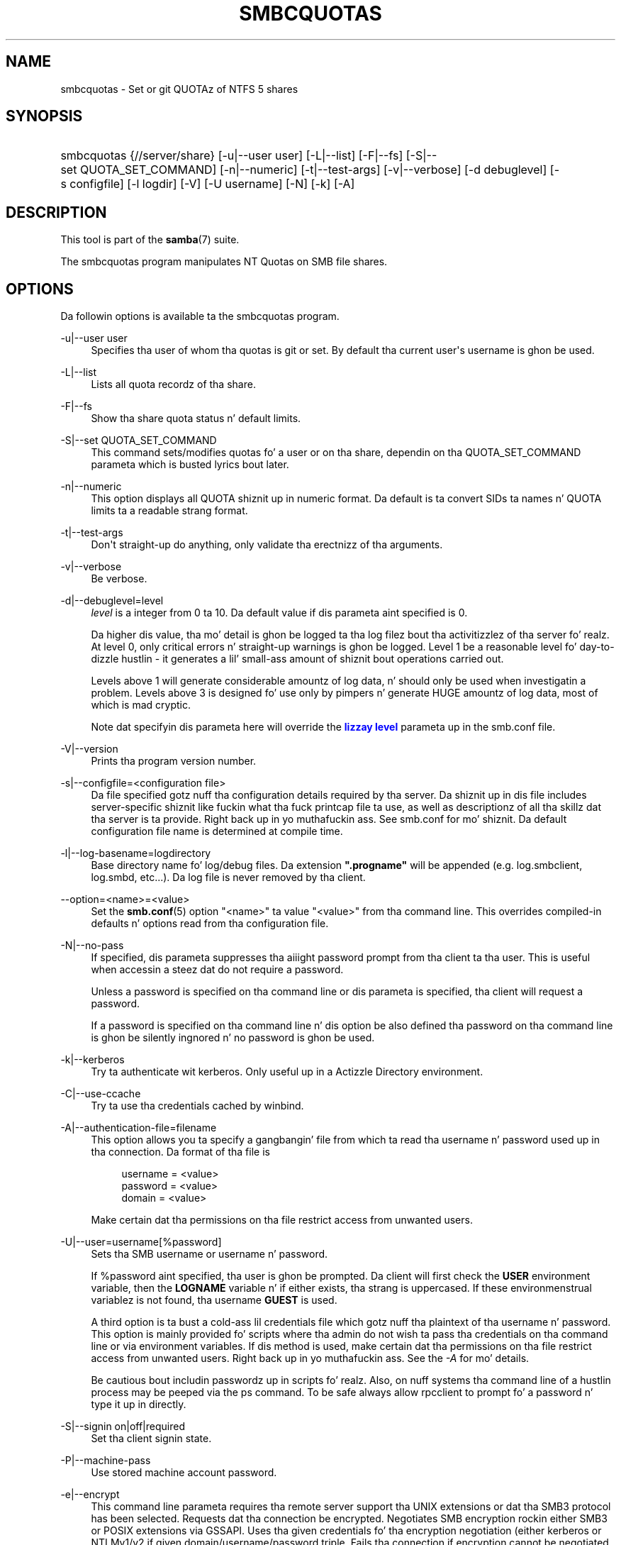 '\" t
.\"     Title: smbcquotas
.\"    Author: [see tha "AUTHOR" section]
.\" Generator: DocBook XSL Stylesheets v1.78.1 <http://docbook.sf.net/>
.\"      Date: 12/11/2014
.\"    Manual: User Commands
.\"    Source: Samba 4.0
.\"  Language: Gangsta
.\"
.TH "SMBCQUOTAS" "1" "12/11/2014" "Samba 4\&.0" "User Commands"
.\" -----------------------------------------------------------------
.\" * Define some portabilitizzle stuff
.\" -----------------------------------------------------------------
.\" ~~~~~~~~~~~~~~~~~~~~~~~~~~~~~~~~~~~~~~~~~~~~~~~~~~~~~~~~~~~~~~~~~
.\" http://bugs.debian.org/507673
.\" http://lists.gnu.org/archive/html/groff/2009-02/msg00013.html
.\" ~~~~~~~~~~~~~~~~~~~~~~~~~~~~~~~~~~~~~~~~~~~~~~~~~~~~~~~~~~~~~~~~~
.ie \n(.g .ds Aq \(aq
.el       .ds Aq '
.\" -----------------------------------------------------------------
.\" * set default formatting
.\" -----------------------------------------------------------------
.\" disable hyphenation
.nh
.\" disable justification (adjust text ta left margin only)
.ad l
.\" -----------------------------------------------------------------
.\" * MAIN CONTENT STARTS HERE *
.\" -----------------------------------------------------------------
.SH "NAME"
smbcquotas \- Set or git QUOTAz of NTFS 5 shares
.SH "SYNOPSIS"
.HP \w'\ 'u
smbcquotas {//server/share} [\-u|\-\-user\ user] [\-L|\-\-list] [\-F|\-\-fs] [\-S|\-\-set\ QUOTA_SET_COMMAND] [\-n|\-\-numeric] [\-t|\-\-test\-args] [\-v|\-\-verbose] [\-d\ debuglevel] [\-s\ configfile] [\-l\ logdir] [\-V] [\-U\ username] [\-N] [\-k] [\-A]
.SH "DESCRIPTION"
.PP
This tool is part of the
\fBsamba\fR(7)
suite\&.
.PP
The
smbcquotas
program manipulates NT Quotas on SMB file shares\&.
.SH "OPTIONS"
.PP
Da followin options is available ta the
smbcquotas
program\&.
.PP
\-u|\-\-user user
.RS 4
Specifies tha user of whom tha quotas is git or set\&. By default tha current user\*(Aqs username is ghon be used\&.
.RE
.PP
\-L|\-\-list
.RS 4
Lists all quota recordz of tha share\&.
.RE
.PP
\-F|\-\-fs
.RS 4
Show tha share quota status n' default limits\&.
.RE
.PP
\-S|\-\-set QUOTA_SET_COMMAND
.RS 4
This command sets/modifies quotas fo' a user or on tha share, dependin on tha QUOTA_SET_COMMAND parameta which is busted lyrics bout later\&.
.RE
.PP
\-n|\-\-numeric
.RS 4
This option displays all QUOTA shiznit up in numeric format\&. Da default is ta convert SIDs ta names n' QUOTA limits ta a readable strang format\&.
.RE
.PP
\-t|\-\-test\-args
.RS 4
Don\*(Aqt straight-up do anything, only validate tha erectnizz of tha arguments\&.
.RE
.PP
\-v|\-\-verbose
.RS 4
Be verbose\&.
.RE
.PP
\-d|\-\-debuglevel=level
.RS 4
\fIlevel\fR
is a integer from 0 ta 10\&. Da default value if dis parameta aint specified is 0\&.
.sp
Da higher dis value, tha mo' detail is ghon be logged ta tha log filez bout tha activitizzlez of tha server\& fo' realz. At level 0, only critical errors n' straight-up warnings is ghon be logged\&. Level 1 be a reasonable level fo' day\-to\-dizzle hustlin \- it generates a lil' small-ass amount of shiznit bout operations carried out\&.
.sp
Levels above 1 will generate considerable amountz of log data, n' should only be used when investigatin a problem\&. Levels above 3 is designed fo' use only by pimpers n' generate HUGE amountz of log data, most of which is mad cryptic\&.
.sp
Note dat specifyin dis parameta here will override the
\m[blue]\fBlizzay level\fR\m[]
parameta up in the
smb\&.conf
file\&.
.RE
.PP
\-V|\-\-version
.RS 4
Prints tha program version number\&.
.RE
.PP
\-s|\-\-configfile=<configuration file>
.RS 4
Da file specified gotz nuff tha configuration details required by tha server\&. Da shiznit up in dis file includes server\-specific shiznit like fuckin what tha fuck printcap file ta use, as well as descriptionz of all tha skillz dat tha server is ta provide\&. Right back up in yo muthafuckin ass. See
smb\&.conf
for mo' shiznit\&. Da default configuration file name is determined at compile time\&.
.RE
.PP
\-l|\-\-log\-basename=logdirectory
.RS 4
Base directory name fo' log/debug files\&. Da extension
\fB"\&.progname"\fR
will be appended (e\&.g\&. log\&.smbclient, log\&.smbd, etc\&.\&.\&.)\&. Da log file is never removed by tha client\&.
.RE
.PP
\-\-option=<name>=<value>
.RS 4
Set the
\fBsmb.conf\fR(5)
option "<name>" ta value "<value>" from tha command line\&. This overrides compiled\-in defaults n' options read from tha configuration file\&.
.RE
.PP
\-N|\-\-no\-pass
.RS 4
If specified, dis parameta suppresses tha aiiight password prompt from tha client ta tha user\&. This is useful when accessin a steez dat do not require a password\&.
.sp
Unless a password is specified on tha command line or dis parameta is specified, tha client will request a password\&.
.sp
If a password is specified on tha command line n' dis option be also defined tha password on tha command line is ghon be silently ingnored n' no password is ghon be used\&.
.RE
.PP
\-k|\-\-kerberos
.RS 4
Try ta authenticate wit kerberos\&. Only useful up in a Actizzle Directory environment\&.
.RE
.PP
\-C|\-\-use\-ccache
.RS 4
Try ta use tha credentials cached by winbind\&.
.RE
.PP
\-A|\-\-authentication\-file=filename
.RS 4
This option allows you ta specify a gangbangin' file from which ta read tha username n' password used up in tha connection\&. Da format of tha file is
.sp
.if n \{\
.RS 4
.\}
.nf
username = <value>
password = <value>
domain   = <value>
.fi
.if n \{\
.RE
.\}
.sp
Make certain dat tha permissions on tha file restrict access from unwanted users\&.
.RE
.PP
\-U|\-\-user=username[%password]
.RS 4
Sets tha SMB username or username n' password\&.
.sp
If %password aint specified, tha user is ghon be prompted\&. Da client will first check the
\fBUSER\fR
environment variable, then the
\fBLOGNAME\fR
variable n' if either exists, tha strang is uppercased\&. If these environmenstrual variablez is not found, tha username
\fBGUEST\fR
is used\&.
.sp
A third option is ta bust a cold-ass lil credentials file which gotz nuff tha plaintext of tha username n' password\&. This option is mainly provided fo' scripts where tha admin do not wish ta pass tha credentials on tha command line or via environment variables\&. If dis method is used, make certain dat tha permissions on tha file restrict access from unwanted users\&. Right back up in yo muthafuckin ass. See the
\fI\-A\fR
for mo' details\&.
.sp
Be cautious bout includin passwordz up in scripts\& fo' realz. Also, on nuff systems tha command line of a hustlin process may be peeped via the
ps
command\&. To be safe always allow
rpcclient
to prompt fo' a password n' type it up in directly\&.
.RE
.PP
\-S|\-\-signin on|off|required
.RS 4
Set tha client signin state\&.
.RE
.PP
\-P|\-\-machine\-pass
.RS 4
Use stored machine account password\&.
.RE
.PP
\-e|\-\-encrypt
.RS 4
This command line parameta requires tha remote server support tha UNIX extensions or dat tha SMB3 protocol has been selected\&. Requests dat tha connection be encrypted\&. Negotiates SMB encryption rockin either SMB3 or POSIX extensions via GSSAPI\&. Uses tha given credentials fo' tha encryption negotiation (either kerberos or NTLMv1/v2 if given domain/username/password triple\&. Fails tha connection if encryption cannot be negotiated\&.
.RE
.PP
\-\-pw\-nt\-hash
.RS 4
Da supplied password is tha NT hash\&.
.RE
.PP
\-?|\-\-help
.RS 4
Print a summary of command line options\&.
.RE
.PP
\-\-usage
.RS 4
Display brief usage message\&.
.RE
.SH "QUOTA_SET_COMMAND"
.PP
Da format of a tha QUOTA_SET_COMMAND be a operation name followed by a set of parametas specific ta dat operation\&.
.PP
To set user quotas fo' tha user specified by \-u or fo' tha current username:
.PP
\fB UQLIM:<username>:<softlimit>/<hardlimit> \fR
.PP
To set tha default quotas fo' a gangbangin' finger-lickin' dirty-ass share:
.PP
\fB FSQLIM:<softlimit>/<hardlimit> \fR
.PP
To chizzle tha share quota settings:
.PP
\fB FSQFLAGS:QUOTA_ENABLED/DENY_DISK/LOG_SOFTLIMIT/LOG_HARD_LIMIT \fR
.PP
All limits is specified as a fuckin shitload of bytes\&.
.SH "EXIT STATUS"
.PP
The
smbcquotas
program sets tha exit status dependin on tha success or otherwise of tha operations performed\&. Da exit status may be one of tha followin joints\&.
.PP
If tha operation succeeded, smbcquotas returns a exit statuz of 0\&. If
smbcquotas
couldn\*(Aqt connect ta tha specified server, or when there was a error gettin or settin tha quota(s), a exit statuz of 1 is returned\&. If there was a error parsin any command line arguments, a exit statuz of 2 is returned\&.
.SH "VERSION"
.PP
This playa page is erect fo' version 3 of tha Samba suite\&.
.SH "AUTHOR"
.PP
Da original gangsta Samba software n' related utilitizzles was pimped by Andrew Tridgell\&. Right back up in yo muthafuckin ass. Samba is now pimped by tha Samba Crew as a Open Source project similar ta tha way tha Linux kernel is pimped\&.
.PP
smbcquotas
was freestyled by Stefan Metzmacher\&.
